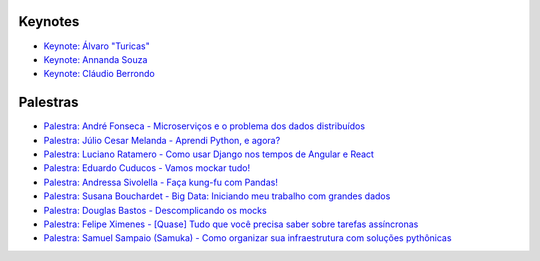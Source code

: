 Keynotes
--------
- `Keynote: Álvaro "Turicas" <https://www.youtube.com/watch?v=8Lejr3KZIfk&list=PLA-HOyS1nFHd3Ui4fSuDGhgsie8TD8nK0&index=1>`_
- `Keynote: Annanda Souza <https://www.youtube.com/watch?v=092Kidi8B-Y&list=PLA-HOyS1nFHd3Ui4fSuDGhgsie8TD8nK0&index=2>`_
- `Keynote: Cláudio Berrondo <https://www.youtube.com/watch?v=Ju3dglTIF4w&list=PLA-HOyS1nFHd3Ui4fSuDGhgsie8TD8nK0&index=3>`_

Palestras
--------
- `Palestra: André Fonseca - Microserviços e o problema dos dados distribuídos <https://www.youtube.com/watch?v=ETgLqInF1us&list=PLA-HOyS1nFHd3Ui4fSuDGhgsie8TD8nK0&index=4>`_
- `Palestra: Júlio Cesar Melanda - Aprendi Python, e agora? <https://www.youtube.com/watch?v=ySq5S-zTHx0&list=PLA-HOyS1nFHd3Ui4fSuDGhgsie8TD8nK0&index=5>`_
- `Palestra: Luciano Ratamero - Como usar Django nos tempos de Angular e React <https://www.youtube.com/watch?v=-2xO7b0S_7c&list=PLA-HOyS1nFHd3Ui4fSuDGhgsie8TD8nK0&index=6>`_
- `Palestra: Eduardo Cuducos - Vamos mockar tudo! <https://www.youtube.com/watch?v=KuIaK_EMXUU&list=PLA-HOyS1nFHd3Ui4fSuDGhgsie8TD8nK0&index=7>`_
- `Palestra: Andressa Sivolella - Faça kung-fu com Pandas! <https://www.youtube.com/watch?v=aO3ReI7ndvM&list=PLA-HOyS1nFHd3Ui4fSuDGhgsie8TD8nK0&index=8>`_
- `Palestra: Susana Bouchardet - Big Data: Iniciando meu trabalho com grandes dados <https://www.youtube.com/watch?v=KexXruXcw78&list=PLA-HOyS1nFHd3Ui4fSuDGhgsie8TD8nK0&index=9>`_
- `Palestra: Douglas Bastos - Descomplicando os mocks <https://www.youtube.com/watch?v=KAOGARf9zhk&list=PLA-HOyS1nFHd3Ui4fSuDGhgsie8TD8nK0&index=10>`_
- `Palestra: Felipe Ximenes - [Quase] Tudo que você precisa saber sobre tarefas assíncronas <https://www.youtube.com/watch?v=K_lX644nsiM&list=PLA-HOyS1nFHd3Ui4fSuDGhgsie8TD8nK0&index=11>`_
- `Palestra: Samuel Sampaio (Samuka) - Como organizar sua infraestrutura com soluções pythônicas <https://www.youtube.com/watch?v=_-wONNg-Qv8&list=PLA-HOyS1nFHd3Ui4fSuDGhgsie8TD8nK0&index=12>`_

